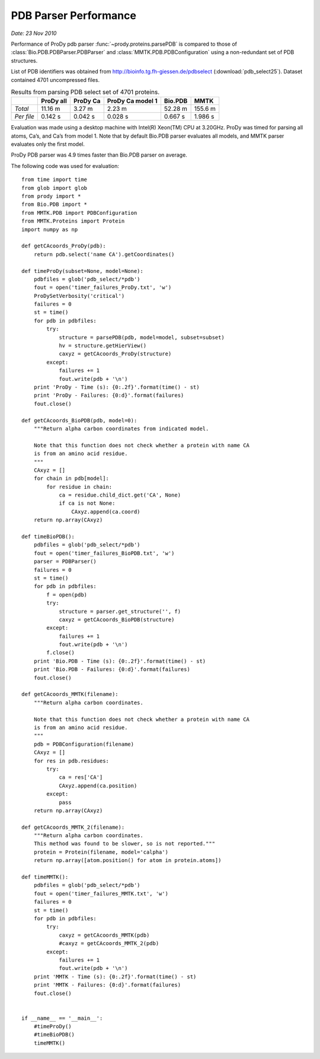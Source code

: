 .. _pdbparser-performance:

PDB Parser Performance
===============================================================================

*Date: 23 Nov 2010*

Performance of ProDy pdb parser :func:`~prody.proteins.parsePDB` is compared to 
those of :class:`Bio.PDB.PDBParser.PDBParser` and :class:`MMTK.PDB.PDBConfiguration` 
using a non-redundant set of PDB structures. 

List of PDB identifiers was obtained from http://bioinfo.tg.fh-giessen.de/pdbselect 
(:download:`pdb_select25`). Dataset contained 4701 uncompressed files. 


.. csv-table:: Results from parsing PDB select set of 4701 proteins.
   :header: "", "ProDy all", "ProDy Ca", "ProDy Ca model 1", "Bio.PDB", "MMTK"

   "*Total*", 11.16 m, 3.27 m, 2.23 m, 52.28 m, 155.6 m
   "*Per file*", 0.142 s, 0.042 s, 0.028 s, 0.667 s, 1.986 s
   
Evaluation was made using a desktop machine with Intel(R) Xeon(TM) CPU at 3.20GHz.
ProDy was timed for parsing all atoms, Ca’s, and Ca’s from model 1. 
Note that by default Bio.PDB parser evaluates all models, and MMTK parser
evaluates only the first model.  
 
ProDy PDB parser was 4.9 times faster than Bio.PDB parser on average. 

The following code was used for evaluation::

  from time import time
  from glob import glob
  from prody import *
  from Bio.PDB import *
  from MMTK.PDB import PDBConfiguration
  from MMTK.Proteins import Protein
  import numpy as np

  def getCAcoords_ProDy(pdb):
      return pdb.select('name CA').getCoordinates()

  def timeProDy(subset=None, model=None):
      pdbfiles = glob('pdb_select/*pdb')
      fout = open('timer_failures_ProDy.txt', 'w')
      ProDySetVerbosity('critical')
      failures = 0
      st = time()
      for pdb in pdbfiles:
          try:
              structure = parsePDB(pdb, model=model, subset=subset)
              hv = structure.getHierView()
              caxyz = getCAcoords_ProDy(structure)
          except:
              failures += 1
              fout.write(pdb + '\n')
      print 'ProDy - Time (s): {0:.2f}'.format(time() - st)
      print 'ProDy - Failures: {0:d}'.format(failures)
      fout.close()

  def getCAcoords_BioPDB(pdb, model=0):
      """Return alpha carbon coordinates from indicated model.
      
      Note that this function does not check whether a protein with name CA
      is from an amino acid residue.
      """
      CAxyz = []
      for chain in pdb[model]:
          for residue in chain:
              ca = residue.child_dict.get('CA', None)
              if ca is not None:
                  CAxyz.append(ca.coord)
      return np.array(CAxyz)
      
  def timeBioPDB():
      pdbfiles = glob('pdb_select/*pdb')
      fout = open('timer_failures_BioPDB.txt', 'w')
      parser = PDBParser()
      failures = 0
      st = time()
      for pdb in pdbfiles:
          f = open(pdb)
          try:
              structure = parser.get_structure('', f)
              caxyz = getCAcoords_BioPDB(structure)
          except:
              failures += 1
              fout.write(pdb + '\n')
          f.close()
      print 'Bio.PDB - Time (s): {0:.2f}'.format(time() - st)
      print 'Bio.PDB - Failures: {0:d}'.format(failures)
      fout.close()

  def getCAcoords_MMTK(filename):
      """Return alpha carbon coordinates.
      
      Note that this function does not check whether a protein with name CA
      is from an amino acid residue.
      """
      pdb = PDBConfiguration(filename)
      CAxyz = []
      for res in pdb.residues:
          try:
              ca = res['CA']
              CAxyz.append(ca.position)
          except:
              pass
      return np.array(CAxyz)

  def getCAcoords_MMTK_2(filename):
      """Return alpha carbon coordinates.
      This method was found to be slower, so is not reported."""
      protein = Protein(filename, model='calpha')
      return np.array([atom.position() for atom in protein.atoms])

  def timeMMTK():
      pdbfiles = glob('pdb_select/*pdb')
      fout = open('timer_failures_MMTK.txt', 'w')
      failures = 0
      st = time()
      for pdb in pdbfiles:
          try:
              caxyz = getCAcoords_MMTK(pdb)
              #caxyz = getCAcoords_MMTK_2(pdb)
          except:
              failures += 1
              fout.write(pdb + '\n')
      print 'MMTK - Time (s): {0:.2f}'.format(time() - st)
      print 'MMTK - Failures: {0:d}'.format(failures)
      fout.close()


  if __name__ == '__main__':
      #timeProDy()
      #timeBioPDB()
      timeMMTK()

